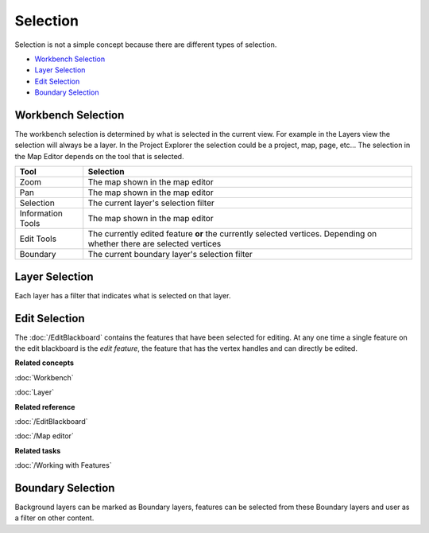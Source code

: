 Selection
~~~~~~~~~

Selection is not a simple concept because there are different types of selection.

* `Workbench Selection`_
* `Layer Selection`_
* `Edit Selection`_
* `Boundary Selection`_

Workbench Selection
^^^^^^^^^^^^^^^^^^^

The workbench selection is determined by what is selected in the current view. For example in the
Layers view the selection will always be a layer. In the Project Explorer the selection could be a
project, map, page, etc... The selection in the Map Editor depends on the tool that is selected.

+-------------------+------------------------------------------------------------+
| **Tool**          | **Selection**                                              |
+-------------------+------------------------------------------------------------+
| Zoom              | The map shown in the map editor                            |
+-------------------+------------------------------------------------------------+
| Pan               | The map shown in the map editor                            |
+-------------------+------------------------------------------------------------+
| Selection         | The current layer's selection filter                       |
+-------------------+------------------------------------------------------------+
| Information Tools | The map shown in the map editor                            |
+-------------------+------------------------------------------------------------+
| Edit Tools        | The currently edited feature **or** the currently selected |
|                   | vertices. Depending on whether there are                   |
|                   | selected vertices                                          |
+-------------------+------------------------------------------------------------+
| Boundary          | The current boundary layer's selection filter              |
+-------------------+------------------------------------------------------------+

Layer Selection
^^^^^^^^^^^^^^^

Each layer has a filter that indicates what is selected on that layer.

Edit Selection
^^^^^^^^^^^^^^

The :doc:`/EditBlackboard` contains the features that have been selected for
editing. At any one time a single feature on the edit blackboard is the *edit feature*, the feature
that has the vertex handles and can directly be edited.

**Related concepts**

:doc:`Workbench`

:doc:`Layer`

**Related reference**

:doc:`/EditBlackboard`

:doc:`/Map editor`

**Related tasks**

:doc:`/Working with Features`


Boundary Selection
^^^^^^^^^^^^^^^^^^

Background layers can be marked as Boundary layers, features can be selected from these Boundary
layers and user as a filter on other content.
